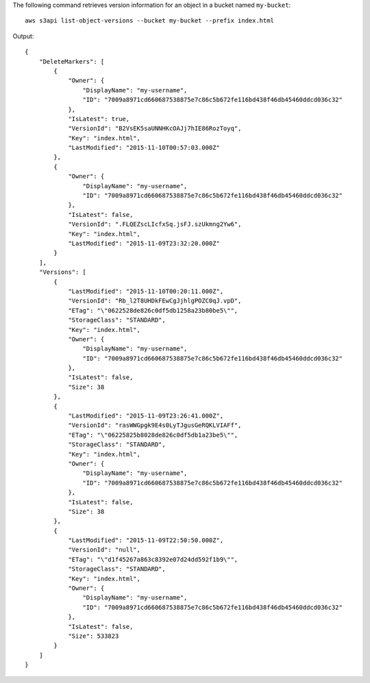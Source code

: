 The following command retrieves version information for an object in a bucket named ``my-bucket``::

  aws s3api list-object-versions --bucket my-bucket --prefix index.html

Output::

  {
      "DeleteMarkers": [
          {
              "Owner": {
                  "DisplayName": "my-username",
                  "ID": "7009a8971cd660687538875e7c86c5b672fe116bd438f46db45460ddcd036c32"
              },
              "IsLatest": true,
              "VersionId": "B2VsEK5saUNNHKcOAJj7hIE86RozToyq",
              "Key": "index.html",
              "LastModified": "2015-11-10T00:57:03.000Z"
          },
          {
              "Owner": {
                  "DisplayName": "my-username",
                  "ID": "7009a8971cd660687538875e7c86c5b672fe116bd438f46db45460ddcd036c32"
              },
              "IsLatest": false,
              "VersionId": ".FLQEZscLIcfxSq.jsFJ.szUkmng2Yw6",
              "Key": "index.html",
              "LastModified": "2015-11-09T23:32:20.000Z"
          }
      ],
      "Versions": [
          {
              "LastModified": "2015-11-10T00:20:11.000Z",
              "VersionId": "Rb_l2T8UHDkFEwCgJjhlgPOZC0qJ.vpD",
              "ETag": "\"0622528de826c0df5db1258a23b80be5\"",
              "StorageClass": "STANDARD",
              "Key": "index.html",
              "Owner": {
                  "DisplayName": "my-username",
                  "ID": "7009a8971cd660687538875e7c86c5b672fe116bd438f46db45460ddcd036c32"
              },
              "IsLatest": false,
              "Size": 38
          },
          {
              "LastModified": "2015-11-09T23:26:41.000Z",
              "VersionId": "rasWWGpgk9E4s0LyTJgusGeRQKLVIAFf",
              "ETag": "\"06225825b8028de826c0df5db1a23be5\"",
              "StorageClass": "STANDARD",
              "Key": "index.html",
              "Owner": {
                  "DisplayName": "my-username",
                  "ID": "7009a8971cd660687538875e7c86c5b672fe116bd438f46db45460ddcd036c32"
              },
              "IsLatest": false,
              "Size": 38
          },
          {
              "LastModified": "2015-11-09T22:50:50.000Z",
              "VersionId": "null",
              "ETag": "\"d1f45267a863c8392e07d24dd592f1b9\"",
              "StorageClass": "STANDARD",
              "Key": "index.html",
              "Owner": {
                  "DisplayName": "my-username",
                  "ID": "7009a8971cd660687538875e7c86c5b672fe116bd438f46db45460ddcd036c32"
              },
              "IsLatest": false,
              "Size": 533823
          }
      ]
  }
